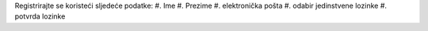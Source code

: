 Registrirajte se koristeći sljedeće podatke:
#. Ime
#. Prezime
#. elektronička pošta
#. odabir jedinstvene lozinke
#. potvrda lozinke
